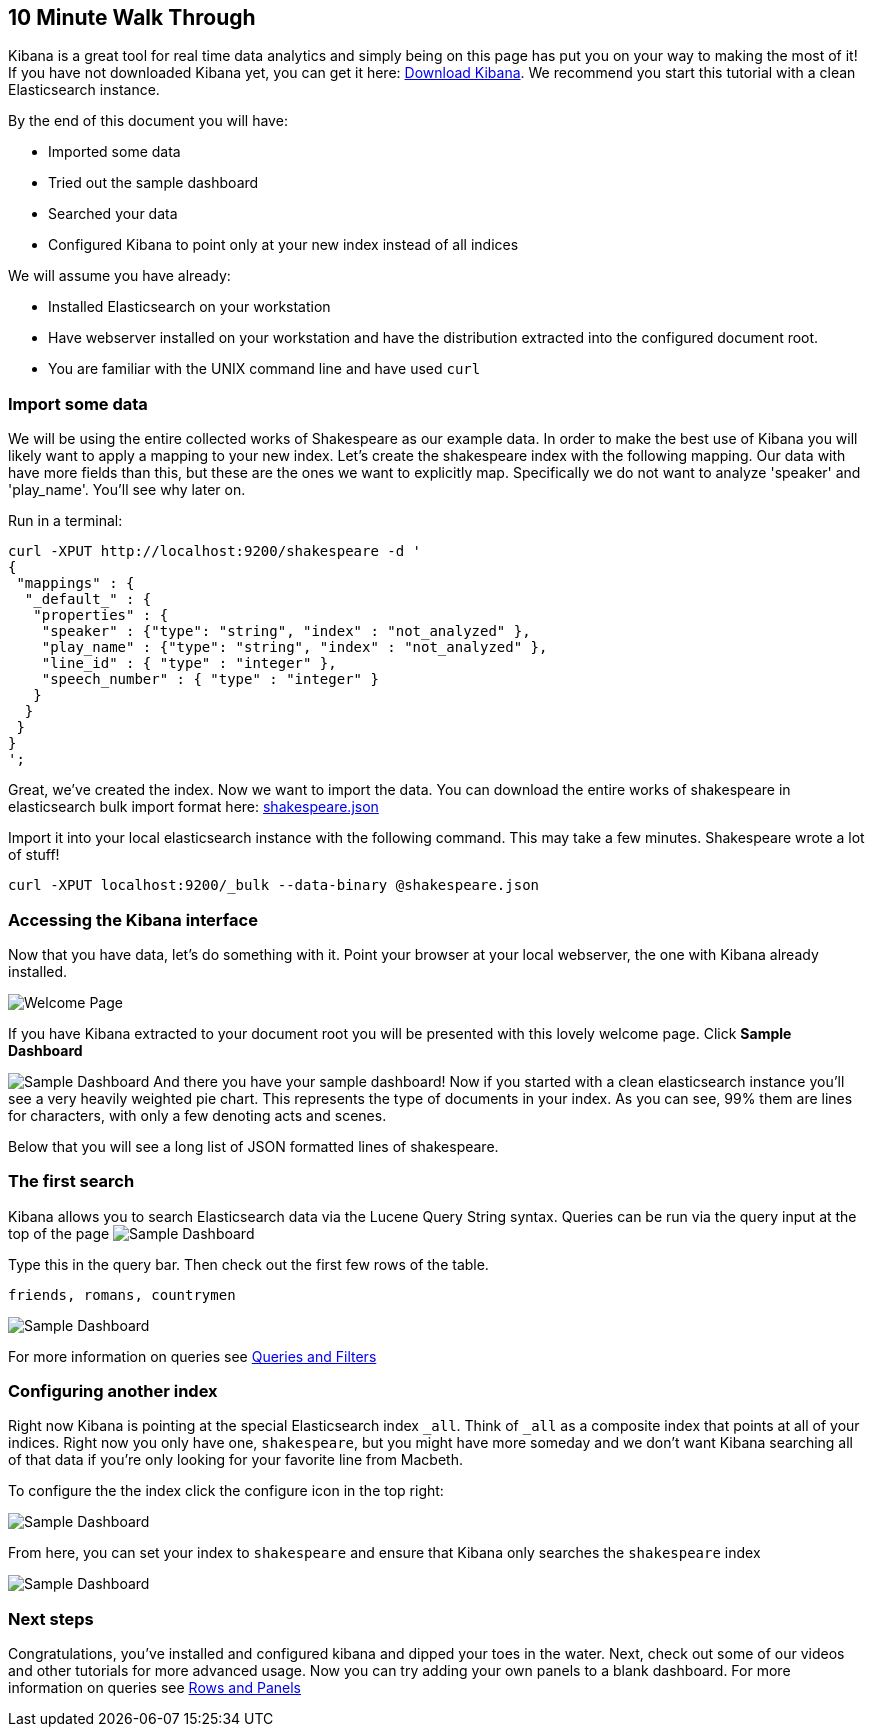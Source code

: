 [[using-kibana-for-the-first-time]]
== 10 Minute Walk Through
Kibana is a great tool for real time data analytics and simply being on
this page has put you on your way to making the most of it! If you have
not downloaded Kibana yet, you can get it here:
http://www.elasticsearch.org/overview/kibana/installation/[Download
Kibana]. We recommend you start this tutorial with a clean Elasticsearch
instance.

By the end of this document you will have:

* Imported some data
* Tried out the sample dashboard
* Searched your data
* Configured Kibana to point only at your new index instead of all
indices

We will assume you have already:

* Installed Elasticsearch on your workstation
* Have webserver installed on your workstation and have the distribution
extracted into the configured document root.
* You are familiar with the UNIX command line and have used `curl`

[[import-some-data]]
=== Import some data


We will be using the entire collected works of Shakespeare as our
example data. In order to make the best use of Kibana you will likely
want to apply a mapping to your new index. Let's create the shakespeare
index with the following mapping. Our data with have more fields than
this, but these are the ones we want to explicitly map. Specifically we
do not want to analyze 'speaker' and 'play_name'. You'll see why later
on.

Run in a terminal:

[source,json]
----------------------------------------------------------------
curl -XPUT http://localhost:9200/shakespeare -d '
{
 "mappings" : {
  "_default_" : {
   "properties" : {
    "speaker" : {"type": "string", "index" : "not_analyzed" },
    "play_name" : {"type": "string", "index" : "not_analyzed" },
    "line_id" : { "type" : "integer" },
    "speech_number" : { "type" : "integer" }
   }
  }
 }
}
';
----------------------------------------------------------------

Great, we've created the index. Now we want to import the data. You can
download the entire works of shakespeare in elasticsearch bulk import
format here: link:./snippets/shakespeare.json[shakespeare.json]

Import it into your local elasticsearch instance with the following command.
This may take a few minutes. Shakespeare wrote a lot of stuff!

[source,shell]
---------------------------------------------------------------
curl -XPUT localhost:9200/_bulk --data-binary @shakespeare.json
---------------------------------------------------------------

[[accessing-the-kibana-interface]]
=== Accessing the Kibana interface
Now that you have data, let's do something with it. Point your browser
at your local webserver, the one with Kibana already installed.

image:./tutorials/intro/intro.png[Welcome Page]

If you have Kibana extracted to your
document root you will be presented with this lovely welcome page. Click
*Sample Dashboard*

image:./tutorials/intro/sample_shakespeare.png[Sample Dashboard] And there you have your
sample dashboard! Now if you started with a clean elasticsearch instance
you'll see a very heavily weighted pie chart. This represents the type
of documents in your index. As you can see, 99% them are lines for
characters, with only a few denoting acts and scenes.

Below that you will see a long list of JSON formatted lines of
shakespeare.

[[the-first-search]]
=== The first search
Kibana allows you to search Elasticsearch data via the Lucene Query
String syntax. Queries can be run via the query input at the top of the
page image:./tutorials/intro/query.png[Sample Dashboard]

Type this in the query bar. Then check out the first few rows of the
table.

[source,shell]
---------------------------
friends, romans, countrymen
---------------------------

image:./tutorials/intro/firsttable.png[Sample Dashboard]

For more information on queries see link:./working-with-queries-and-filters.html[Queries and Filters]

[[configuring-another-index]]
=== Configuring another index
Right now Kibana is pointing at the special Elasticsearch index `_all`.
Think of `_all` as a composite index that points at all of your indices.
Right now you only have one, `shakespeare`, but you might have more
someday and we don't want Kibana searching all of that data if you're
only looking for your favorite line from Macbeth.

To configure the the index click the configure icon in the top right:

image:./tutorials/intro/configicon.png[Sample Dashboard]

From here, you can set your index to `shakespeare` and ensure that
Kibana only searches the `shakespeare` index

image:./tutorials/intro/indexconfigure.png[Sample Dashboard]

=== Next steps
Congratulations, you've installed and configured kibana and dipped your
toes in the water. Next, check out some of our videos and other
tutorials for more advanced usage. Now you can try adding your own panels
to a blank dashboard. For more information on queries see
link:./rows-and-panels.html[Rows and Panels]
